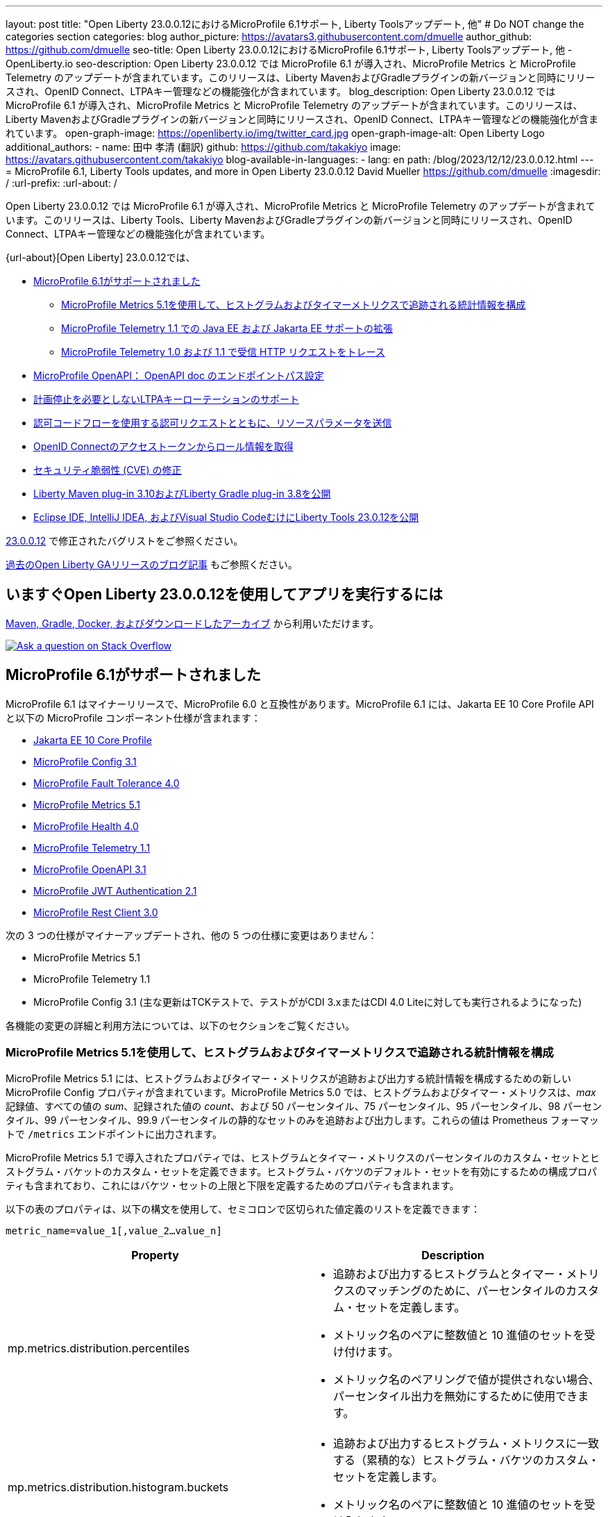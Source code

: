 ---
layout: post
title: "Open Liberty 23.0.0.12におけるMicroProfile 6.1サポート, Liberty Toolsアップデート, 他"
# Do NOT change the categories section
categories: blog
author_picture: https://avatars3.githubusercontent.com/dmuelle
author_github: https://github.com/dmuelle
seo-title: Open Liberty 23.0.0.12におけるMicroProfile 6.1サポート, Liberty Toolsアップデート, 他 - OpenLiberty.io
seo-description: Open Liberty 23.0.0.12 では MicroProfile 6.1 が導入され、MicroProfile Metrics と MicroProfile Telemetry のアップデートが含まれています。このリリースは、Liberty MavenおよびGradleプラグインの新バージョンと同時にリリースされ、OpenID Connect、LTPAキー管理などの機能強化が含まれています。
blog_description: Open Liberty 23.0.0.12 では MicroProfile 6.1 が導入され、MicroProfile Metrics と MicroProfile Telemetry のアップデートが含まれています。このリリースは、Liberty MavenおよびGradleプラグインの新バージョンと同時にリリースされ、OpenID Connect、LTPAキー管理などの機能強化が含まれています。
open-graph-image: https://openliberty.io/img/twitter_card.jpg
open-graph-image-alt: Open Liberty Logo
additional_authors:
- name: 田中 孝清 (翻訳)
  github: https://github.com/takakiyo
  image: https://avatars.githubusercontent.com/takakiyo
blog-available-in-languages:
- lang: en
  path: /blog/2023/12/12/23.0.0.12.html
---
= MicroProfile 6.1, Liberty Tools updates, and more in Open Liberty 23.0.0.12
David Mueller <https://github.com/dmuelle>
:imagesdir: /
:url-prefix:
:url-about: /
//Blank line here is necessary before starting the body of the post.

Open Liberty 23.0.0.12 では MicroProfile 6.1 が導入され、MicroProfile Metrics と MicroProfile Telemetry のアップデートが含まれています。このリリースは、Liberty Tools、Liberty MavenおよびGradleプラグインの新バージョンと同時にリリースされ、OpenID Connect、LTPAキー管理などの機能強化が含まれています。

{url-about}[Open Liberty] 23.0.0.12では、

* <<mp61, MicroProfile 6.1がサポートされました>>
  ** <<mpm51, MicroProfile Metrics 5.1を使用して、ヒストグラムおよびタイマーメトリクスで追跡される統計情報を構成>>
  ** <<mpt11, MicroProfile Telemetry 1.1 での Java EE および Jakarta EE サポートの拡張>>
  ** <<trace, MicroProfile Telemetry 1.0 および 1.1 で受信 HTTP リクエストをトレース>>
  * <<mpoa, MicroProfile OpenAPI： OpenAPI doc のエンドポイントパス設定>>
* <<ltpa, 計画停止を必要としないLTPAキーローテーションのサポート>>
* <<auth, 認可コードフローを使用する認可リクエストとともに、リソースパラメータを送信>>
* <<oidc, OpenID Connectのアクセストークンからロール情報を取得>>
* <<CVEs, セキュリティ脆弱性 (CVE) の修正>>
* <<maven, Liberty Maven plug-in 3.10およびLiberty Gradle plug-in 3.8を公開>>
* <<lt, Eclipse IDE, IntelliJ IDEA, およびVisual Studio CodeむけにLiberty Tools 23.0.12を公開>>



link:https://github.com/OpenLiberty/open-liberty/issues?q=label%3Arelease%3A230012+label%3A%22release+bug%22[23.0.0.12] で修正されたバグリストをご参照ください。

link:{url-prefix}/blog/?search=release&search!=beta[過去のOpen Liberty GAリリースのブログ記事] もご参照ください。

// The following excerpt for issue https://github.com/OpenLiberty/open-liberty/issues/26170 was found in 2023-09-26-23.0.0.10-beta.adoc.
// ------ <Excerpt From Previous Post: Start> ------
// Contact/Reviewer: Emily-Jiang
// // // // // // // //
== いますぐOpen Liberty 23.0.0.12を使用してアプリを実行するには

<<run,Maven, Gradle, Docker, およびダウンロードしたアーカイブ>> から利用いただけます。

[link=https://stackoverflow.com/tags/open-liberty]
image::img/blog/blog_btn_stack.svg[Ask a question on Stack Overflow, align="center"]

[#mp61]
== MicroProfile 6.1がサポートされました

MicroProfile 6.1 はマイナーリリースで、MicroProfile 6.0 と互換性があります。MicroProfile 6.1 には、Jakarta EE 10 Core Profile API と以下の MicroProfile コンポーネント仕様が含まれます：

* link:https://jakarta.ee/specifications/coreprofile/10/[Jakarta EE 10 Core Profile]
* link:https://github.com/eclipse/microprofile-config/releases/tag/3.1-RC1[MicroProfile Config 3.1]
* link:https://github.com/eclipse/microprofile-fault-tolerance/releases/tag/4.0.2[MicroProfile Fault Tolerance 4.0]
* link:https://github.com/eclipse/microprofile-metrics/releases/tag/5.1.0-RC1[MicroProfile Metrics 5.1]
* link:https://github.com/eclipse/microprofile-health/releases/tag/4.0.1[MicroProfile Health 4.0]
* link:https://github.com/eclipse/microprofile-telemetry/releases/tag/1.1-RC1[MicroProfile Telemetry 1.1]
* link:https://github.com/eclipse/microprofile-open-api/releases/tag/3.1[MicroProfile OpenAPI 3.1]
* link:https://github.com/eclipse/microprofile-jwt-auth/releases/tag/2.1[MicroProfile JWT Authentication 2.1]
* link:https://github.com/eclipse/microprofile-rest-client/releases/tag/3.0.1[MicroProfile Rest Client 3.0]

次の 3 つの仕様がマイナーアップデートされ、他の 5 つの仕様に変更はありません：

* MicroProfile Metrics 5.1

* MicroProfile Telemetry 1.1

* MicroProfile Config 3.1 (主な更新はTCKテストで、テストががCDI 3.xまたはCDI 4.0 Liteに対しても実行されるようになった)


各機能の変更の詳細と利用方法については、以下のセクションをご覧ください。

[#mpm51]
=== MicroProfile Metrics 5.1を使用して、ヒストグラムおよびタイマーメトリクスで追跡される統計情報を構成

MicroProfile Metrics 5.1 には、ヒストグラムおよびタイマー・メトリクスが追跡および出力する統計情報を構成するための新しい MicroProfile Config プロパティが含まれています。MicroProfile Metrics 5.0 では、ヒストグラムおよびタイマー・メトリクスは、_max_ 記録値、すべての値の _sum_、記録された値の _count_、および 50 パーセンタイル、75 パーセンタイル、95 パーセンタイル、98 パーセンタイル、99 パーセンタイル、99.9 パーセンタイルの静的なセットのみを追跡および出力します。これらの値は Prometheus フォーマットで `/metrics` エンドポイントに出力されます。

MicroProfile Metrics 5.1 で導入されたプロパティでは、ヒストグラムとタイマー・メトリクスのパーセンタイルのカスタム・セットとヒストグラム・バケットのカスタム・セットを定義できます。ヒストグラム・バケツのデフォルト・セットを有効にするための構成プロパティも含まれており、これにはバケツ・セットの上限と下限を定義するためのプロパティも含まれます。

以下の表のプロパティは、以下の構文を使用して、セミコロンで区切られた値定義のリストを定義できます：


[source]
----
metric_name=value_1[,value_2…value_n]
----

[%header,cols="1,1"]
|===
| Property  |Description
| mp.metrics.distribution.percentiles
a| - 追跡および出力するヒストグラムとタイマー・メトリクスのマッチングのために、パーセンタイルのカスタム・セットを定義します。
- メトリック名のペアに整数値と 10 進値のセットを受け付けます。
- メトリック名のペアリングで値が提供されない場合、パーセンタイル出力を無効にするために使用できます。


| mp.metrics.distribution.histogram.buckets
a| - 追跡および出力するヒストグラム・メトリクスに一致する（累積的な）ヒストグラム・バケツのカスタム・セットを定義します。
- メトリック名のペアに整数値と 10 進値のセットを受け入れます。


| mp.metrics.distribution.timer.buckets
a| - 追跡および出力するタイマー・メトリクスに一致する（累積）ヒストグラム・バケツのカスタム・セットを定義します。
 - メトリック名のペアに、時間単位（ms、s、m、h など）を付加した 10 進値のセットを受け入れます。


|mp.metrics.distribution.percentiles-histogram.enabled
a| - 監視ツールでパーセンタイル構成を可能にするために、デフォルトのヒストグラムバケットの大規模なセットを提供するために、一致するヒストグラムまたはタイマーメトリックを構成します。
- メトリック名のペアに true/false を指定します。


| mp.metrics.distribution.histogram.max-value
a| - タイマーのパーセンタイル・ヒストグラムが有効な場合、このプロパティは報告されるバケットの上限を定義します。
- メトリック名のペアには、単一の整数値または 10 進値を受け入れます。


| mp.metrics.distribution.histogram.min-value
a| - タイマーのパーセンタイル・ヒストグラムが有効な場合、このプロパティは報告されるバケツの下限値を定義します。
- メトリック名のペアに対して、単一の整数値または 10 進値を受け入れます。


|mp.metrics.distribution.timer.max-value
a| - ヒストグラムでパーセンタイル・ヒストグラムが有効な場合、このプロパティは報告されるバケットの上限を定義します。
- メトリック名のペアには、時間単位（ms、s、m、h など）を付加した単一の 10 進値を受け入れます。

|mp.metrics.distribution.timer.min-value
a| - ヒストグラムでパーセンタイル・ヒストグラムが有効な場合、このプロパティは報告されるバケットの下限を定義します。
- メトリック名のペアに、時間単位（ms、s、m、h など）を付加した単一の 10 進値をを受け入れます。

|===

プロパティによっては、与えられたメトリック名に対して複数の値を受け入れることができるものもあれば、単一の値しか受け入れることができないものもあります。メトリック名の末尾には、ワイルドカードとしてアスタリスク (`*`) を使用できます。
たとえば、`mp.metrics.distribution.percentiles`は次のように定義できます：

[source]
----
mp.metrics.distribution.percentiles=alpha.timer=0.5,0.7,0.75,0.8;alpha.histogram=0.8,0.85,0.9,0.99;delta.*=
----

この例では、50 パーセンタイル、70 パーセンタイル、75 パーセンタイル、80 パーセンタイルの値を追跡して出力する `alpha.timer` タイマーメトリックを作成します。ヒストグラムメトリクスの `alpha.histogram` は、80、85、90、99パーセンタイルの値を出力します。パーセンタイルは `delta.*` とマッチするヒストグラムやタイマーの指標では無効になります。


次の例では、前の例を拡張して、 `mp.metrics.distribution.timer.buckets` プロパティを使用して、 `alpha.timer` タイマー・メトリックのヒストグラム・バケットを定義します：


[source,xml]
----
mp.metrics.distribution.timer.buckets=alpha.timer=100ms,200ms,1s
----

この構成では、0～100ms、0～200ms、0～1秒に収まる継続時間のカウントを追跡して出力するように、メトリクスのランタイムに指示します。ヒストグラム・バケットは累積的に動作するため、これらの値は範囲を表します。


RESTエンドポイントの`alpha.timer`メトリクスに対応するPrometheusの出力は次のようになります：

[source]
----
# HELP alpha_timer_seconds_max
# TYPE alpha_timer_seconds_max gauge
alpha_timer_seconds_max{scope="application",} 5.633
# HELP alpha_timer_seconds
# TYPE alpha_timer_seconds histogram <1>
alpha_timer_seconds{scope="application",quantile="0.5",} 0.67108864
alpha_timer_seconds{scope="application",quantile="0.7",} 5.603590144
alpha_timer_seconds{scope="application",quantile="0.75",} 5.603590144
alpha_timer_seconds{scope="application",quantile="0.8",} 5.603590144
alpha_timer_seconds_bucket{scope="application",le="0.1",} 0.0 <2>
alpha_timer_seconds_bucket{scope="application",le="0.2",} 0.0 <2>
alpha_timer_seconds_bucket{scope="application",le="1.0",} 1.0 <2>
alpha_timer_seconds_bucket{scope="application",le="+Inf",} 2.0  <2><3>
alpha_timer_seconds_count{scope="application",} 2.0
alpha_timer_seconds_sum{scope="application",} 6.333
----

<1> Prometheus のメトリックタイプは `histogram` で、分位数またはパーセンタイルとバケットの両方がこのタイプで表現されます。
<2> `le` タグは _less than_ を表し、秒に変換されてバケットを定義します。
<3> Prometheusはすべてのヒットをカウントする `+Inf` バケットを必要とします。

さらに、`@RegistryScope` アノテーションはCDI修飾子になりました。

MicroProfile Metricsの詳細については、以下を参照してください：

* link:https://github.com/eclipse/microprofile-metrics[MicroProfile Metrics repo]
* link:{url-prefix}/docs/latest/introduction-monitoring-metrics.html[Monitoring with metrics documentation]

// DO NOT MODIFY THIS LINE. </GHA-BLOG-TOPIC>

// // // // DO NOT MODIFY THIS COMMENT BLOCK <GHA-BLOG-TOPIC> // // // //
// Blog issue: https://github.com/OpenLiberty/open-liberty/issues/26945
// Contact/Reviewer: yasmin-aumeeruddy
// // // // // // // //
[#mpt11]
=== Telemetry 1.1 での Java EE および Jakarta EE サポートの拡張

MicroProfile Telemetry 1.1 は、1.19.0 から更新された OpenTelemetry-1.29.0 を使用するため、最新の Open Telemetry テクノロジーを利用できます。

この機能は、以下のプログラミングモデルの組み合わせと互換性があります：

* Java EE 7 と MicroProfile 1.4 の組合わせ
* Java EE 8 と MicroProfile 4.1 の組合わせ
* Jakarta EE 9 と MicroProfile 5.0 の組合わせ
* Jakarta EE 10 と MicroProfile 6.1 の組合わせ

この機能を有効にするには、次の機能定義を `server.xml` ファイルに追加します：

[source,xml]
----
<features>
   <feature>mpTelemetry-1.1</feature>
</features>
----

また、`server.xml` ファイルでアプリケーションにたいしてサードパーティ API を可視化する必要があります：

[source,xml]
----
<webApplication location="demo-microprofile-telemetry-inventory.war" contextRoot="/">
    <!-- enable visibility to third party apis -->
    <classloader apiTypeVisibility="+third-party"/>
</webApplication>
----

[#trace]
=== MicroProfile Telemetry 1.0 および 1.1 で受信 HTTP リクエストをトレース
また、Open Liberty 23.0.0.12 では、MicroProfile Telemetry 1.0 および 1.1 機能が強化され、受信 HTTP リクエスト（静的ファイル、Servlet および JSP）を自動的にトレースできるようになりました。

MicroProfile Telemetry の詳細については、次のリンクを参照してください：

* link:https://github.com/open-telemetry/opentelemetry-specification/blob/v1.20.0/specification/trace/api.md[Tracing API]
* link:https://openliberty.io/docs/latest/docs/latest/microprofile-telemetry.html[Enable distributed tracing with MicroProfile Telemetry]


// DO NOT MODIFY THIS LINE. </GHA-BLOG-TOPIC>

// // // // DO NOT MODIFY THIS COMMENT BLOCK <GHA-BLOG-TOPIC> // // // //
// Blog issue: https://github.com/OpenLiberty/open-liberty/issues/27046
// Contact/Reviewer: abutch3r
// // // // // // // //
// The following excerpt for issue https://github.com/OpenLiberty/open-liberty/issues/26222 was found in 2023-09-26-23.0.0.10-beta.adoc.
// ------ <Excerpt From Previous Post: Start> ------
// Contact/Reviewer: Azquelt
// // // // // // // //

[#mpoa]
== MicroProfile OpenAPI： OpenAPI doc のエンドポイントパス設定

MicroProfile OpenAPI は、Liberty サーバにデプロイされる RESTful Web サービス (または JAX-RS) アプリケーション用の OpenAPI ドキュメントを生成して提供します。OpenAPI ドキュメントは `/openapi` エンドポイントから提供され、このドキュメントを参照するためのユーザーインターフェースは `/openapi/ui` エンドポイントから提供されます。

MicroProfile の OpenAPI 機能を Open Liberty で使用する場合は、次の例のように `server.xml` に設定を追加して、これらのエンドポイントのパスを設定できます：

[source,xml]
----
<mpOpenAPI docPath="/my/openapi/doc/path" uiPath="/docsUi" />
----

この設定をローカルのテストサーバーに設定すると、OpenAPI ドキュメントには `localhost:9080/my/openapi/doc/path` から、UI には `localhost:9080/docsUi` からアクセスできるようになります。


この設定は、パスに基づいて異なるサービスにリクエストをルーティングする Kubernetes Ingress を通して OpenAPI ドキュメントを公開したい場合に特に便利です。例えば、以下の Ingress 設定では、

[source,yaml]
----

apiVersion: networking.k8s.io/v1
kind: Ingress
metadata:
name: my-ingress
spec:
rules:
- http:
    paths:
    - path: /appA
        pathType: Prefix
        backend:
        service:
            name: appA
            port:
            number: 9080
----

以下の `server.xml` 設定を使って、OpenAPI UI が `/appA/openapi/ui` で利用できるようにします：

[source,xml]
----
<mpOpenAPI docPath="/appA/openapi" />
----

`uiPath` が設定されていない場合、デフォルトでは `docPath` に `/ui` を追加した値になります。

MicroProfile OpenAPI の詳細については、以下のリソースを参照してください：

* link:{url-prefix}/docs/latest/reference/feature/mpOpenAPI-3.1.html#_configure_microprofile_openapi_documentation_endpoints[Configure MicroProfile OpenAPI documentation endpoints]
* link:https://github.com/eclipse/microprofile-open-api[MicroProfile OpenAPI repo]
* link:{url-prefix}/docs/latest/documentation-openapi.html[API documentation with OpenAPI]


// DO NOT MODIFY THIS LINE. </GHA-BLOG-TOPIC>

// // // // DO NOT MODIFY THIS COMMENT BLOCK <GHA-BLOG-TOPIC> // // // //
// Blog issue: https://github.com/OpenLiberty/open-liberty/issues/27048
// Contact/Reviewer: Zech-Hein
// // // // // // // //

// The following excerpt for issue https://github.com/OpenLiberty/open-liberty/issues/26138 was found in 2023-09-26-23.0.0.10-beta.adoc.
// ------ <Excerpt From Previous Post: Start> ------
// Contact/Reviewer: Zech-Hein
// // // // // // // //

[#ltpa]
== 計画停止を必要としないLTPAキーローテーションのサポート

Open Liberty は、このリリースから、LTPAトークンの検証を続けながら、自動的に新しいプライマリーのLTPA鍵ファイルを生成できるようになりました。今回のアップデートによって、ユーザーからの利用を中断することなく、LTPA鍵をローテーションできるようになりました。以前は、LTPA鍵が変更されると、ユーザーはアプリケーションに再度ログインしなくてはなりませんでしたが、その必要がなくなりました。

プライマリーのLTPA鍵ファイルは、`ltpa.keys` という名前でLTPAトークンの作成ならびに、LTPAトークンの検証に使われます。ランタイムで使われるプライマリーLTPA鍵ファイルは `ltpa.keys` 一つだけです。

検証用の鍵ファイルは、プライマリー鍵ファイル`ltpa.keys`以外で、`.keys` の拡張子を持つファイルです。検証用の鍵ファイルは、LTPAトークンの検証のみに使われ、トークンの生成には使われません。全ての検証用鍵ファイルは、プライマリー鍵ファイルと同じディレクトリーに配置する必要があります。

メンテナンス期間を取らずにLTPA鍵のローテーションを有効にするには、プライマリー鍵ディレクトリを監視する方法と、検証鍵ファイルを指定する2つの方法があり、またこ2つを同時に使うこともできます。

プライマリ鍵ファイルのディレクトリを監視し、新しい検証鍵があれば使う方法::
+
下記のように `monitorValidationKeysDir` と `monitorInterval` の属性を有効にします。例えば、下記の構成を `server.xml` に追加します。
+
[source,xml]
----
<ltpa monitorValidationKeysDir="true" monitorInterval="5s"/>
----
+
上記の `monitorValidationKeysDir` 属性は、プライマリー鍵ファイルのディレクトリで.keys拡張ファイルがないか監視します。デフォルトでは、このディレクトリは `${server.config.dir}/resources/security/` ですが、構成することもできます。Liberty サーバーはこれらの LTPA 鍵ファイルを検証キーとして使用します

モニタリングは `updateTrigger` が `polled` に設定され、 `monitorInterval` が0より大きい場合にのみ有効になります。 `updateTrigger` のデフォルト値は `polled` `monitorInterval` のデフォルト値は0です。

下記は、属性を省略せずに構成したものです。
[source,xml]
----
<ltpa keysFileName="${server.config.dir}/resources/security/ltpa.keys" keysPassword="{xor}Lz4sLCgwLTs=" monitorValidationKeysDir="true" monitorInterval="5" expiration="45m" updateTrigger="polled">
</ltpa>
----

 `ltpa.keys` のファイル名を変更すると、Libertyは自動的に新しいプライマリー鍵ファイルを生成します。たとえば、`validation1.keys` に名前を変更すると、Libertyは新しい `ltpa.keys` を作成して、これを使って新しいLTPAトークンを作ります。 `validation1.keys` 検証鍵ファイルにある鍵は引き続き、LTPAトークンの検証に使われます。.
+

 `validation1.keys` が必要なくなったらファイルを削除するか、`monitorValidationKeysDir` を false　に設定してディレクトリーのモニターを中止します。未使用の検証鍵ファイルを削除するとパフォーマンス向上につながります。

検証キーファイルを指定し、オプションで検証キーの使用を停止する日付を指定するには::
+
1. 主キーファイル（`ltpa.keys`）を検証キーファイル（`validation1.keys` など）にコピーする。
+
2. 'ltpa` 要素の下に `validationKeys` 要素を指定し、検証キーファイルを使用するようにサーバー設定を変更する。例えば、`server.xml` ファイルに以下の設定を追加する：
+
[source,xml]
----
<ltpa>
    <validationKeys fileName="validation1.keys" password="{xor}Lz4sLCgwLTs=" validUntilDate="2024-01-02T12:30:00Z"/>
</ltpa>
----
+
オプションの `validUntilDate` 属性を指定することで、`validation1.keys` ファイルの使用を将来の指定した日付に停止することができます。validUntilDate`を使用すると、一定期間後にバリデーションキーを無視することができ、パフォーマンスが向上するので推奨されます。
+
`validationKeys` 要素では `fileName` 属性と `password` 属性は必須であるが、 `validUntilDate` 属性はオプションです。
+
サーバ設定の更新でバリデーションキーファイルを読み込んだ後、元のプライマリキーファイル (`ltpa.keys`) を削除すると、バリデーションに `validation1.keys` を使い続けながら、新しいプライマリキーを作成することができます。
+
このようにしてバリデーションキーを指定すると、次の例のように、`server.xml` 構成で指定されていないバリデーションキーも同時に使用するように、モニターディレク トリを有効にすることができる：
+
[source,xml]
----
<ltpa monitorValidationKeysDir="true" monitorInterval="5s">
    <validationKeys fileName="validation1.keys" password="{xor}Lz4sLCgwLTs=" validUntilDate="2024-01-02T12:30:00Z"/>
</ltpa>
----
// 高宮追加
//
// 入れ子になっているvalidationKeysだけを使うには、monitorValidationKeysDir=falseにする必要があるそうです。
// <ltpa keysFileName="${server.config.dir}/resources/security/ltpa.keys" keysPassword="{xor}Lz4sLCgwLTs=" monitorValidationKeysDir="true" monitorInterval="5" expiration="45m" updateTrigger="polled">
//     <validationKeys fileName="validation1.keys" password="{xor}Lz4sLCgwLTs=" validUntilDate="2099-01-01T00:00:00Z"/>
// </ltpa>

詳細については、 link:{url-prefix}/docs/latest/reference/feature/appSecurity-5.0.html#validationkeys[Rotate LTPA keys without requiring users to reauthenticate] を参照してください。


=== LTPA要素にupdateTrigger属性を追加

`updateTrigger` 属性が `polled` または `mbean` に設定されている場合、LTPAのキーファイルはサーバによってリロードされます。デフォルトは `polled` です。 `polled` に設定されている場合、サーバは `monitorInterval` 属性で設定された割合でキーファイルの変更を監視します。以下の例のように `updateTrigger` 属性が `mbean` に設定されている場合、サーバは `WebSphere:service=com.ibm.ws.kernel.filemonitor.FileNotificationMBean` MBean から通知を受け取ると再読み込みします：

[source,xml]
----
<ltpa monitorValidationKeysDir="true" updateTrigger="mbean"/>
----

`updateTrigger` 属性が `disabled` に設定されていると、キーファイルは再読み込みされません。

サーバー構成要素の `ltpa` についての詳細は、 link:https://openliberty.io/docs/latest/reference/config/ltpa.html[LTPA configuration docs] を参照してください。



// // // // DO NOT MODIFY THIS COMMENT BLOCK <GHA-BLOG-TOPIC> // // // //
// Blog issue: https://github.com/OpenLiberty/open-liberty/issues/26970
// Contact/Reviewer: kdcptkai31
// // // // // // // //

[#auth]
== 認可コードフローを使用する認可リクエストとともに、リソースパラメータを送信

認可リクエストは、暗黙フローまたは認可コードフローのいずれかを使用して行うことができます。リクエストが暗黙フローを使用する場合、すべてのトークンは認可エンドポイントから返され、トークン・エンドポイントは使用されません。リクエストが認可コードフローを使用する場合、すべてのトークンはトークン エンドポイントから返されます。

以前は、Libertyは暗黙フローリクエスト中にのみリソースパラメータを送信していました。そのため、リクエストにリソース・パラメータが必要なのに認可コード・フローしか使えない場合、リクエストは失敗していました。今回の更新により、認可コードフローと一緒にリソースパラメータを送信できるようになりました。

この更新を実装するために、暗黙フロー中にのみリソースパラメータを送信するチェックが削除されました。これにより、両方のフローでパラメータが送信されるようになりました。

さらなる詳細については、 link:https://github.com/OpenLiberty/open-liberty/issues/23126[GitHub上のIssue] を参照してください。

// DO NOT MODIFY THIS LINE. </GHA-BLOG-TOPIC>

// // // // DO NOT MODIFY THIS COMMENT BLOCK <GHA-BLOG-TOPIC> // // // //
// Blog issue: https://github.com/OpenLiberty/open-liberty/issues/26969
// Contact/Reviewer: kdcptkai31
// // // // // // // //

[#oidc]
== OpenID Connectのアクセストークンからロール情報を取得

認証と認可のために、トークンは、リクエストを行ったプリンシパルの ID と、そのプリンシパルがどのようなアクセスを許可されているかについての情報を含むデジタル・オブジェクトです。一般的に、これらのトークンは、アクセストークンとIDトークンの2つのタイプのいずれかに分類されます。

IDトークンは、OpenID Connect仕様に準拠したJSON Webトークンです。以前は、ユーザーのロール情報はこのIDトークンからのみ取得できました。IDトークン内にロール情報が提供されていない場合、その情報は取得できませんでした。今回の更新では、IDトークン内にロール情報が見つからない場合に、アクセストークンからロール情報を取得しようとするチェックが提供されます。

IDトークン内にロール情報が見つからなかった場合に、アクセストークンからロール情報の取得を試みるチェックが追加されました。次の `sever.xml` ファイルの例のように、`tokensOrderToFetchCallerClaims` 属性を `AccessToken IDToken Userinfo` に設定することで、このチェックを有効にすることができます：

[source,xml]
----
<openidConnectClient tokensOrderToFetchCallerClaims="AccessToken IDToken Userinfo"  userIdentifier="unique_name" groupIdentifier="aud" ... />
----

さらなる詳細については、 xref:/docs/latest/reference/feature/openidConnectClient-1.0.html#access-token[Check the access token for user and group information] を参照してください。

[#CVEs]
== セキュリティ脆弱性 (CVE) の修正
[cols="5*"]
|===
|CVE |CVSS Score |Vulnerability Assessment |Versions Affected |Notes

|http://cve.mitre.org/cgi-bin/cvename.cgi?name=CVE-2023-44487[CVE-2023-44487]
|7.5
|Denial of service
|18.0.0.2 - 23.0.0.11
|Affects the link:{url-prefix}/docs/latest/reference/feature/servlet-3.1.html[servlet-3.0], link:{url-prefix}/docs/latest/reference/feature/servlet-4.0.html[servlet-4.0], link:{url-prefix}/docs/latest/reference/feature/servlet-5.0.html[servlet-5.0] and link:{url-prefix}/docs/latest/reference/feature/servlet-6.0.html[servlet-6.0] features
|===

過去のセキュリティ脆弱性の修正については、 link:{url-prefix}/docs/latest/security-vulnerabilities.html[Security vulnerability (CVE) list] を参照してください。

// ------ <Excerpt From Previous Post: End> ------

// // // // DO NOT MODIFY THIS COMMENT BLOCK <GHA-BLOG-TOPIC> // // // //
// Blog issue: https://github.com/OpenLiberty/open-liberty/issues/27087
// Contact/Reviewer: yeekangc
// // // // // // // //
[#maven]
== Liberty Maven plug-in 3.10およびLiberty Gradle plug-in 3.8を公開

Liberty MavenとGradleプラグインの新しいリリースが利用可能になりました。以下の注目すべき新機能が含まれています：

* Libertyの`springBoot-3.0` Featureを使うことで、ビルドプラグインを使用してSpring Boot 3アプリケーションのLibertyへのデプロイがサポートされました
* Java 21でのプラグイン実行のサポート


新しいMavenプラグインバージョンを使うには、Mavenの `pom.xml` ファイルに3.10リリースを指定します。
Gradle の場合は、`build.gradle` ファイルに 3.8 リリースを指定してください。

これらのプラグインの詳細については、以下のリソースを参照してください：

* link:https://github.com/OpenLiberty/ci.maven/releases[Liberty Maven plug-in 3.10 release notes]
* link:https://github.com/OpenLiberty/ci.gradle/releases[Liberty Gradle plug-in 3.8 release notes]

Liberty MavenプラグインによるSpring Bootサポートの詳細については、 link:https://github.com/OpenLiberty/ci.maven/blob/main/docs/spring-boot-support.md[ci.maven: Spring Boot Support] を、
Liberty GradleプラグインでのSpring Bootサポートの詳細については、 link:https://github.com/OpenLiberty/ci.gradle/blob/main/docs/spring-boot-support.md[ci.gradle: Spring Boot Support] を参照してください。


// DO NOT MODIFY THIS LINE. </GHA-BLOG-TOPIC>

// // // // DO NOT MODIFY THIS COMMENT BLOCK <GHA-BLOG-TOPIC> // // // //
// Blog issue: https://github.com/OpenLiberty/open-liberty/issues/27086
// Contact/Reviewer: yeekangc
// // // // // // // //

[#lt]
== Eclipse IDE, IntelliJ IDEA, およびVisual Studio CodeむけにLiberty Tools 23.0.12を公開

Liberty Toolsは、Eclipse IDE、IntelliJ IDEA、Visual Studio Codeの新しいリリースをサポートするようになりました。このリリースには、さまざまな機能強化や修正も含まれています。

使用しているIDEからLiberty Toolsの最新リリースに更新するか、IDEのマーケットプレイスから最新バージョンをダウンロードしてください。

* Liberty Tools for Eclipse IDE - link:https://marketplace.eclipse.org/content/liberty-tools[Eclipse Marketplace]
* Liberty Tools for IntelliJ IDEA -  link:https://plugins.jetbrains.com/plugin/14856-liberty-tools[JetBrains Marketplace]
* Liberty Tools for Visual Studio Code -  link:https://marketplace.visualstudio.com/items?itemName=Open-Liberty.liberty-dev-vscode-ext[Visual Studio Marketplace]

さらなる詳細については、以下のリリース・ノートを参照してください：

* link:https://github.com/OpenLiberty/liberty-tools-eclipse/releases[Release notes for Liberty Tools for Eclipse IDE]
* link:https://github.com/OpenLiberty/liberty-tools-intellij/releases[Release notes for Liberty Tools for IntelliJ IDEA]
* link:https://github.com/OpenLiberty/liberty-tools-vscode/releases[Release notes for Liberty Tools for Visual Studio Code]

[#run]
== 今すぐOpen Liberty 23.0.0.12 を入手する

link:{url-prefix}/guides/maven-intro.html[Maven] を使用している場合は、 `pom.xml`  ファイルに以下の記述を追加してください。

[source,xml]
----
<plugin>
    <groupId>io.openliberty.tools</groupId>
    <artifactId>liberty-maven-plugin</artifactId>
    <version>3.10</version>
</plugin>
----

また、 link:{url-prefix}/guides/gradle-intro.html[Gradle] を使用している場合は，`build.gradle` ファイルに以下の記述を追加してください。

[source,gradle]
----
buildscript {
    repositories {
        mavenCentral()
    }
    dependencies {
        classpath 'io.openliberty.tools:liberty-gradle-plugin:3.8'
    }
}
apply plugin: 'liberty'
----

link:{url-prefix}/docs/latest/container-images.html[コンテナ・イメージ] の場合はこちらです。

[source]
----
FROM icr.io/appcafe/open-liberty
----

または、 link:{url-prefix}/start/[ダウンロードページ] をご参照ください。

link:https://plugins.jetbrains.com/plugin/14856-liberty-tools[IntelliJ IDEA], link:https://marketplace.visualstudio.com/items?itemName=Open-Liberty.liberty-dev-vscode-ext[Visual Studio Code] または link:https://marketplace.eclipse.org/content/liberty-tools[Eclipse IDE] 使用している場合、オープンソースの link:https://openliberty.io/docs/latest/develop-liberty-tools.html[Liberty developer tools] を活用することで、IDE内から効率的な開発、テスト、デバッグ、アプリケーション管理を行うことができます。
